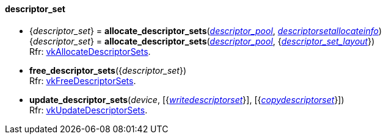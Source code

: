 
[[descriptor_set]]
==== descriptor_set

[[allocate_descriptor_sets]]
* {_descriptor_set_} = *allocate_descriptor_sets*(<<descriptor_pool, _descriptor_pool_>>, <<descriptorsetallocateinfo, _descriptorsetallocateinfo_>>) +
{_descriptor_set_} = *allocate_descriptor_sets*(<<descriptor_pool, _descriptor_pool_>>, {<<descriptor_set_layout, _descriptor_set_layout_>>}) +
[small]#Rfr: https://www.khronos.org/registry/vulkan/specs/1.1-extensions/html/vkspec.html#vkAllocateDescriptorSets[vkAllocateDescriptorSets].#

[[free_descriptor_sets]]
* *free_descriptor_sets*({_descriptor_set_}) +
[small]#Rfr: https://www.khronos.org/registry/vulkan/specs/1.1-extensions/html/vkspec.html#vkFreeDescriptorSets[vkFreeDescriptorSets].#


[[update_descriptor_sets]]
* *update_descriptor_sets*(_device_, [{<<writedescriptorset, _writedescriptorset_>>}], [{<<copydescriptorset, _copydescriptorset_>>}]) +
[small]#Rfr: https://www.khronos.org/registry/vulkan/specs/1.1-extensions/html/vkspec.html#vkUpdateDescriptorSets[vkUpdateDescriptorSets].#

